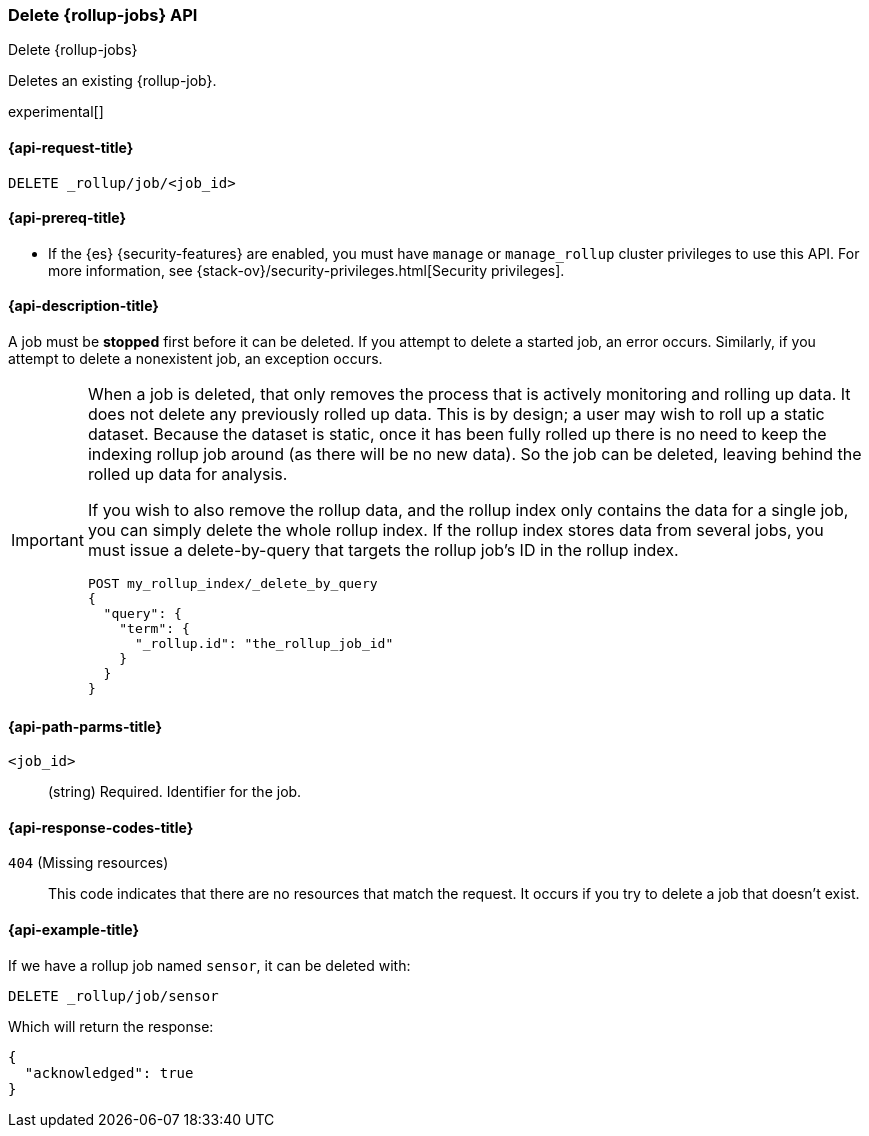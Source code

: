 [role="xpack"]
[testenv="basic"]
[[rollup-delete-job]]
=== Delete {rollup-jobs} API
[subs="attributes"]
++++
<titleabbrev>Delete {rollup-jobs}</titleabbrev>
++++

Deletes an existing {rollup-job}. 

experimental[]

[[rollup-delete-job-request]]
==== {api-request-title}

`DELETE _rollup/job/<job_id>`

[[rollup-delete-job-prereqs]]
==== {api-prereq-title}

* If the {es} {security-features} are enabled, you must have `manage` or
`manage_rollup` cluster privileges to use this API. For more information, see
{stack-ov}/security-privileges.html[Security privileges].

[[rollup-delete-job-desc]]
==== {api-description-title}

A job must be *stopped* first before it can be deleted. If you attempt to delete
a started job, an error occurs. Similarly, if you attempt to delete a
nonexistent job, an exception occurs.

[IMPORTANT]
===============================
When a job is deleted, that only removes the process that is actively monitoring
and rolling up data. It does not delete any previously rolled up data. This is
by design; a user may wish to roll up a static dataset. Because the dataset is
static, once it has been fully rolled up there is no need to keep the indexing
rollup job around (as there will be no new data). So the job can be deleted,
leaving behind the rolled up data for analysis.

If you wish to also remove the rollup data, and the rollup index only contains
the data for a single job, you can simply delete the whole rollup index. If the
rollup index stores data from several jobs, you must issue a delete-by-query
that targets the rollup job's ID in the rollup index.

[source,js]
--------------------------------------------------
POST my_rollup_index/_delete_by_query
{
  "query": {
    "term": {
      "_rollup.id": "the_rollup_job_id"
    }
  }
}
--------------------------------------------------
// NOTCONSOLE
===============================

[[rollup-delete-job-path-params]]
==== {api-path-parms-title}

`<job_id>`::
  (string) Required. Identifier for the job.

[[rollup-delete-job-response-codes]]
==== {api-response-codes-title}

`404` (Missing resources)::
  This code indicates that there are no resources that match the request. It
  occurs if you try to delete a job that doesn't exist.

[[rollup-delete-job-example]]
==== {api-example-title}

If we have a rollup job named `sensor`, it can be deleted with:

[source,js]
--------------------------------------------------
DELETE _rollup/job/sensor
--------------------------------------------------
// CONSOLE
// TEST[setup:sensor_rollup_job]

Which will return the response:

[source,js]
----
{
  "acknowledged": true
}
----
// TESTRESPONSE
